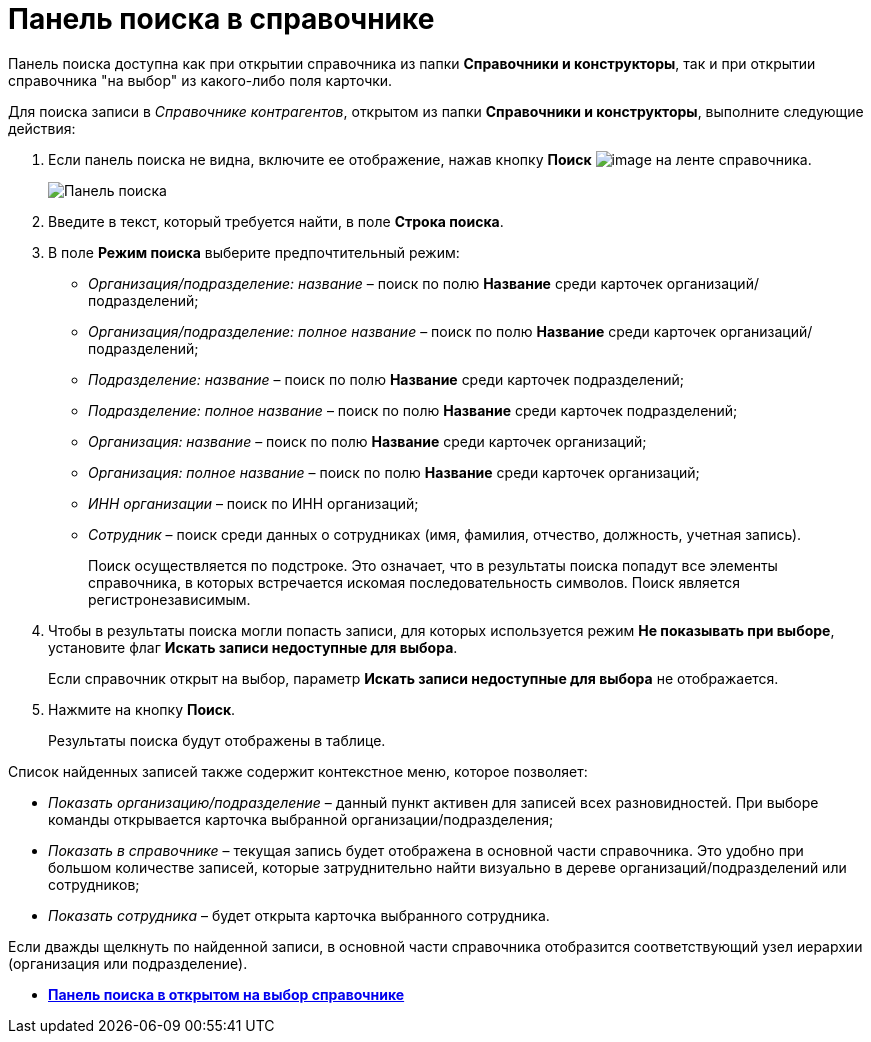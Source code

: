 = Панель поиска в справочнике

Панель поиска доступна как при открытии справочника из папки *Справочники и конструкторы*, так и при открытии справочника "на выбор" из какого-либо поля карточки.

Для поиска записи в _Справочнике контрагентов_, открытом из папки *Справочники и конструкторы*, выполните следующие действия:

. Если панель поиска не видна, включите ее отображение, нажав кнопку *Поиск* image:buttons/part_lupa.png[image] на ленте справочника.
+
image::part_Search_panel.png[Панель поиска]
. Введите в текст, который требуется найти, в поле *Строка поиска*.
. В поле *Режим поиска* выберите предпочтительный режим:
* _Организация/подразделение: название_ – поиск по полю *Название* среди карточек организаций/подразделений;
* _Организация/подразделение: полное название_ – поиск по полю *Название* среди карточек организаций/подразделений;
* _Подразделение: название_ – поиск по полю *Название* среди карточек подразделений;
* _Подразделение: полное название_ – поиск по полю *Название* среди карточек подразделений;
* _Организация: название_ – поиск по полю *Название* среди карточек организаций;
* _Организация: полное название_ – поиск по полю *Название* среди карточек организаций;
* _ИНН организации_ – поиск по ИНН организаций;
* _Сотрудник_ – поиск среди данных о сотрудниках (имя, фамилия, отчество, должность, учетная запись).
+
Поиск осуществляется по подстроке. Это означает, что в результаты поиска попадут все элементы справочника, в которых встречается искомая последовательность символов. Поиск является регистронезависимым.
. Чтобы в результаты поиска могли попасть записи, для которых используется режим *Не показывать при выборе*, установите флаг *Искать записи недоступные для выбора*.
+
Если справочник открыт на выбор, параметр *Искать записи недоступные для выбора* не отображается.
. Нажмите на кнопку *Поиск*.
+
Результаты поиска будут отображены в таблице.

Список найденных записей также содержит контекстное меню, которое позволяет:

* _Показать организацию/подразделение_ – данный пункт активен для записей всех разновидностей. При выборе команды открывается карточка выбранной организации/подразделения;
* _Показать в справочнике_ – текущая запись будет отображена в основной части справочника. Это удобно при большом количестве записей, которые затруднительно найти визуально в дереве организаций/подразделений или сотрудников;
* _Показать сотрудника_ – будет открыта карточка выбранного сотрудника.

Если дважды щелкнуть по найденной записи, в основной части справочника отобразится соответствующий узел иерархии (организация или подразделение).

* *xref:../pages/part_Search_panel_partner_select_mode.adoc[Панель поиска в открытом на выбор справочнике]* +
